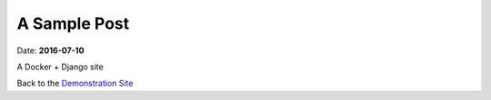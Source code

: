 =============
A Sample Post
=============

Date: **2016-07-10**

A Docker + Django site

Back to the `Demonstration Site`_

.. _Demonstration Site: /home/

..  SEO Metadata
    SEO_META_URL="http://YOUR_SITE"
    SEO_META_TITLE="Sample Title Page"
    SEO_META_DESC="A Docker container running a django webserver that is integrated with Slack debugging and Sphinx Bootstrap for Documentation. It also shares a static volume for combining with nginx or apache."
    SEO_META_KEYWORD="software, docker, django, slack, sphinx"
    SEO_META_IMAGE="/static/_images/image_logo.png"
    SEO_META_CREATOR="@YOUR-TWITTER-NAME"
    SEO_META_TYPE="website"
    SEO_META_ALSO="http://YOUR_SITE"
    SEO_META_AUTHOR="YOUR NAME"


